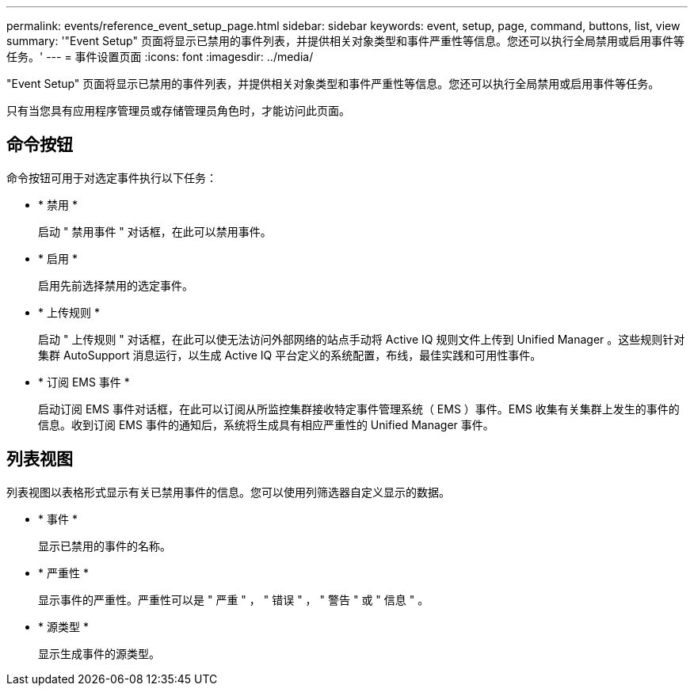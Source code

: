 ---
permalink: events/reference_event_setup_page.html 
sidebar: sidebar 
keywords: event, setup, page, command, buttons, list, view 
summary: '"Event Setup" 页面将显示已禁用的事件列表，并提供相关对象类型和事件严重性等信息。您还可以执行全局禁用或启用事件等任务。' 
---
= 事件设置页面
:icons: font
:imagesdir: ../media/


[role="lead"]
"Event Setup" 页面将显示已禁用的事件列表，并提供相关对象类型和事件严重性等信息。您还可以执行全局禁用或启用事件等任务。

只有当您具有应用程序管理员或存储管理员角色时，才能访问此页面。



== 命令按钮

命令按钮可用于对选定事件执行以下任务：

* * 禁用 *
+
启动 " 禁用事件 " 对话框，在此可以禁用事件。

* * 启用 *
+
启用先前选择禁用的选定事件。

* * 上传规则 *
+
启动 " 上传规则 " 对话框，在此可以使无法访问外部网络的站点手动将 Active IQ 规则文件上传到 Unified Manager 。这些规则针对集群 AutoSupport 消息运行，以生成 Active IQ 平台定义的系统配置，布线，最佳实践和可用性事件。

* * 订阅 EMS 事件 *
+
启动订阅 EMS 事件对话框，在此可以订阅从所监控集群接收特定事件管理系统（ EMS ）事件。EMS 收集有关集群上发生的事件的信息。收到订阅 EMS 事件的通知后，系统将生成具有相应严重性的 Unified Manager 事件。





== 列表视图

列表视图以表格形式显示有关已禁用事件的信息。您可以使用列筛选器自定义显示的数据。

* * 事件 *
+
显示已禁用的事件的名称。

* * 严重性 *
+
显示事件的严重性。严重性可以是 " 严重 " ， " 错误 " ， " 警告 " 或 " 信息 " 。

* * 源类型 *
+
显示生成事件的源类型。


